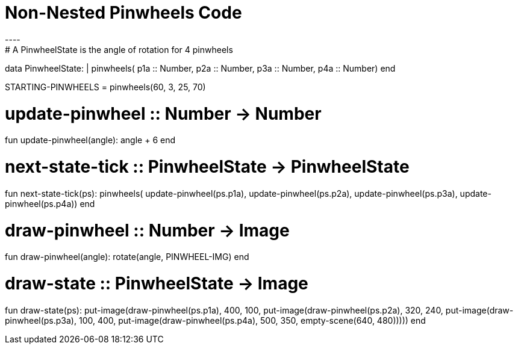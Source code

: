 = Non-Nested Pinwheels Code
----
# A PinwheelState is the angle of rotation for 4 pinwheels
data PinwheelState:
  | pinwheels(
      p1a :: Number,
      p2a :: Number,
      p3a :: Number,
      p4a :: Number)
end

STARTING-PINWHEELS = pinwheels(60, 3, 25, 70)

# update-pinwheel :: Number -> Number
fun update-pinwheel(angle):
  angle + 6
end

# next-state-tick :: PinwheelState -> PinwheelState
fun next-state-tick(ps):
  pinwheels(
    update-pinwheel(ps.p1a),
    update-pinwheel(ps.p2a),
    update-pinwheel(ps.p3a),
    update-pinwheel(ps.p4a))
end

# draw-pinwheel :: Number -> Image
fun draw-pinwheel(angle):
  rotate(angle, PINWHEEL-IMG)
end

# draw-state :: PinwheelState -> Image
fun draw-state(ps):
  put-image(draw-pinwheel(ps.p1a),
    400, 100,
    put-image(draw-pinwheel(ps.p2a),
      320, 240,
      put-image(draw-pinwheel(ps.p3a),
        100, 400,
        put-image(draw-pinwheel(ps.p4a),
          500, 350,
          empty-scene(640, 480)))))
end
----
